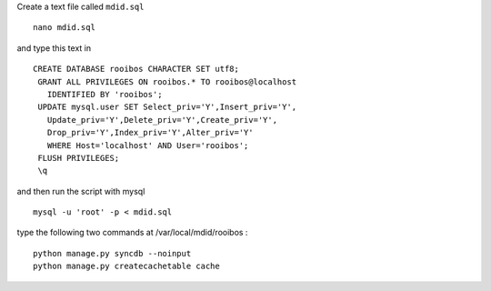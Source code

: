 Create a text file called ``mdid.sql``

::

    nano mdid.sql

and type this text in

::

    CREATE DATABASE rooibos CHARACTER SET utf8;
     GRANT ALL PRIVILEGES ON rooibos.* TO rooibos@localhost
       IDENTIFIED BY 'rooibos';
     UPDATE mysql.user SET Select_priv='Y',Insert_priv='Y',
       Update_priv='Y',Delete_priv='Y',Create_priv='Y',
       Drop_priv='Y',Index_priv='Y',Alter_priv='Y'
       WHERE Host='localhost' AND User='rooibos';
     FLUSH PRIVILEGES;
     \q

and then run the script with mysql

::

    mysql -u 'root' -p < mdid.sql

type the following two commands at /var/local/mdid/rooibos :

::

    python manage.py syncdb --noinput
    python manage.py createcachetable cache
